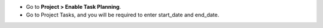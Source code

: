* Go to **Project > Enable Task Planning**.
* Go to Project Tasks, and you will be required to enter start_date and end_date.

